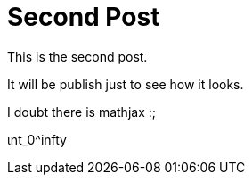 # Second Post


This is the second post. 

It will be publish just to see how it looks. 

I doubt there is mathjax :;

$$ ɩnt_0^infty $$